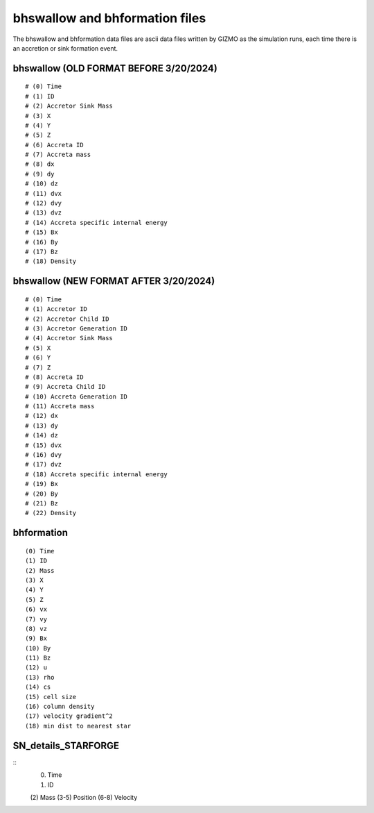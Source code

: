 bhswallow and bhformation files
~~~~~~~~~~~~~~~~~~~~~~~~~~~~~~~

The bhswallow and bhformation data files are ascii data files written by GIZMO as the simulation runs, each time there is an accretion or sink formation event.

bhswallow (OLD FORMAT BEFORE 3/20/2024)
^^^^^^^^^^^^^^^^^^^^^^^^^^^^^^^^^^^^^^^

::

   # (0) Time
   # (1) ID
   # (2) Accretor Sink Mass
   # (3) X
   # (4) Y
   # (5) Z
   # (6) Accreta ID
   # (7) Accreta mass
   # (8) dx
   # (9) dy
   # (10) dz
   # (11) dvx
   # (12) dvy
   # (13) dvz
   # (14) Accreta specific internal energy
   # (15) Bx
   # (16) By
   # (17) Bz
   # (18) Density

bhswallow (NEW FORMAT AFTER 3/20/2024)
^^^^^^^^^^^^^^^^^^^^^^^^^^^^^^^^^^^^^^

::

   # (0) Time
   # (1) Accretor ID
   # (2) Accretor Child ID
   # (3) Accretor Generation ID
   # (4) Accretor Sink Mass
   # (5) X
   # (6) Y
   # (7) Z
   # (8) Accreta ID
   # (9) Accreta Child ID
   # (10) Accreta Generation ID
   # (11) Accreta mass
   # (12) dx
   # (13) dy
   # (14) dz
   # (15) dvx
   # (16) dvy
   # (17) dvz
   # (18) Accreta specific internal energy
   # (19) Bx
   # (20) By
   # (21) Bz
   # (22) Density

bhformation
^^^^^^^^^^^

::

   (0) Time
   (1) ID
   (2) Mass
   (3) X
   (4) Y
   (5) Z
   (6) vx
   (7) vy
   (8) vz
   (9) Bx
   (10) By
   (11) Bz
   (12) u
   (13) rho
   (14) cs
   (15) cell size
   (16) column density
   (17) velocity gradient^2
   (18) min dist to nearest star


SN_details_STARFORGE
^^^^^^^^^^^^^^^^^^^^

::
  (0) Time
  (1) ID
  (2) Mass
  (3-5) Position
  (6-8) Velocity
